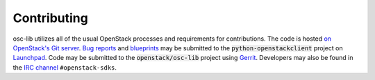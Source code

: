 ==============
 Contributing
==============

osc-lib utilizes all of the usual OpenStack processes and requirements for
contributions.  The code is hosted `on OpenStack's Git server`_. `Bug reports`_
and `blueprints`_ may be submitted to the :code:`python-openstackclient` project
on `Launchpad`_.  Code may be submitted to the
:code:`openstack/osc-lib` project using `Gerrit`_.
Developers may also be found in the `IRC channel`_ ``#openstack-sdks``.

.. _`on OpenStack's Git server`: https://git.openstack.org/cgit/openstack/python-openstackclient/tree
.. _Launchpad: https://launchpad.net/python-openstackclient
.. _Gerrit: http://docs.openstack.org/infra/manual/developers.html#development-workflow
.. _Bug reports: https://storyboard.openstack.org/#!/project_group/80
.. _blueprints: https://blueprints.launchpad.net/python-openstackclient
.. _PyPi: https://pypi.org/project/osc-lib
.. _tarball: http://tarballs.openstack.org/osc-lib
.. _IRC channel: https://wiki.openstack.org/wiki/IRC

